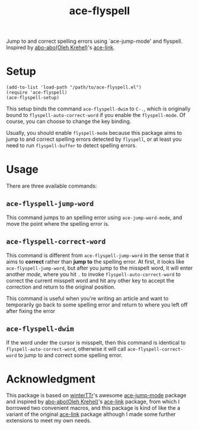 #+TITLE: ace-flyspell

Jump to and correct spelling errors using `ace-jump-mode' and flyspell. Inspired
by [[https://github.com/abo-abo/ace-link][abo-abo(Oleh Krehel)]]'s [[https://github.com/abo-abo/ace-link][ace-link]].

* Setup
  : (add-to-list 'load-path "/path/to/ace-flyspell.el")
  : (require 'ace-flyspell)
  : (ace-flyspell-setup)

  This setup binds the command =ace-flyspell-dwim= to =C-.=, which is originally
  bound to =flyspell-auto-correct-word= if you enable the =flyspell-mode=. Of
  course, you can choose to change the key binding.

  Usually, you should enable =flyspell-mode= because this package aims to jump
  to and correct spelling errors detected by =flyspell=, or at least you need to
  run =flyspell-buffer= to detect spelling errors.

* Usage
  There are three available commands:
** =ace-flyspell-jump-word=
   This command jumps to an spelling error using =ace-jump-word-mode=, and move
   the point where the spelling error is.
** =ace-flyspell-correct-word=
   This command is different from =ace-flyspell-jump-word= in the sense that it
   aims to *correct* rather than *jump to* the spelling error. At first, it
   looks like =ace-flyspell-jump-word=, but after you jump to the misspelt word,
   it will enter another /mode/, where you hit =.= to invoke
   =flyspell-auto-correct-word= to correct the current misspelt word and hit any
   other key to accept the correction and return to the original position.

   This command is useful when you're writing an article and want to temporarily
   go back to some spelling error and return to where you left off after fixing
   the error
** =ace-flyspell-dwim=
   If the word under the cursor is misspelt, then this command is identical to
   =flyspell-auto-correct-word=, otherwise it will call
   =ace-flyspell-correct-word= to jump to and correct some spelling error.

* Acknowledgment
  This package is based on [[https://github.com/winterTTr/ace-jump-mode][winterTTr]]'s awesome [[https://github.com/winterTTr/ace-jump-mode][ace-jump-mode]] package and
  inspired by [[https://github.com/abo-abo/ace-link][abo-abo(Oleh Krehel)]]'s [[https://github.com/abo-abo/ace-link][ace-link]] package, from which I borrowed two
  convenient macros, and this package is kind of like the a variant of the
  original [[https://github.com/abo-abo/ace-link][ace-link]] package although I made some further extensions to meet my
  own needs.
